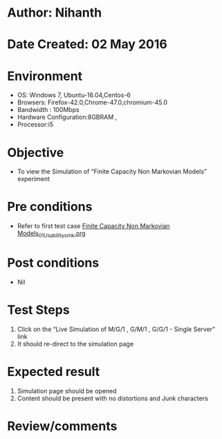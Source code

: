 * Author: Nihanth
* Date Created: 02 May 2016
* Environment
  - OS: Windows 7, Ubuntu-16.04,Centos-6
  - Browsers: Firefox-42.0,Chrome-47.0,chromium-45.0
  - Bandwidth : 100Mbps
  - Hardware Configuration:8GBRAM , 
  - Processor:i5

* Objective
  - To view the Simulation of  “Finite Capacity Non Markovian Models” experiment

* Pre conditions
  - Refer to first test case [[https://github.com/Virtual-Labs/queueing-networks-modelling-lab-iitd/blob/master/test-cases/integration_test-cases/Finite Capacity Non Markovian Models/Finite Capacity Non Markovian Models_01_Usability_smk.org][Finite Capacity Non Markovian Models_01_Usability_smk.org]]

* Post conditions
  - Nil
* Test Steps
  1. Click on the “Live Simulation of M/G/1 , G/M/1 , G/G/1 - Single Server” link 
  2. It should re-direct to the simulation page

* Expected result
  1. Simulation page should be opened
  2. Content should be present with no distortions and Junk characters

* Review/comments


